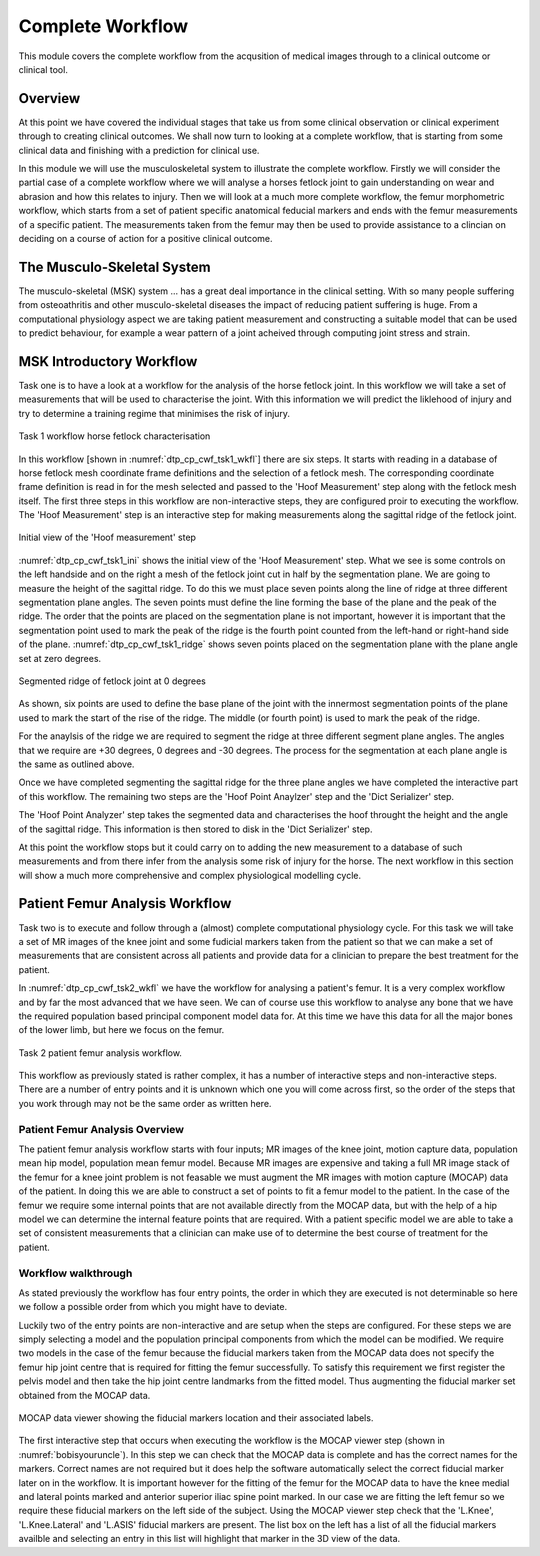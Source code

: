 =================
Complete Workflow
=================

This module covers the complete workflow from the acqusition of medical images through to a clinical outcome or clinical tool.  

Overview
========

At this point we have covered the individual stages that take us from some clinical observation or clinical experiment through to creating clinical outcomes.  We shall now turn to looking at a complete workflow, that is starting from some clinical data and finishing with a prediction for clinical use.

In this module we will use the musculoskeletal system to illustrate the complete workflow.  Firstly we will consider the partial case of a complete workflow where we will analyse a horses fetlock joint to gain understanding on wear and abrasion and how this relates to injury.  Then we will look at a much more complete workflow, the femur morphometric workflow, which starts from a set of patient specific anatomical feducial markers and ends with the femur measurements of a specific patient.  The measurements taken from the femur may then be used to provide assistance to a clincian on deciding on a course of action for a positive clinical outcome.

The Musculo-Skeletal System
===========================

The musculo-skeletal (MSK) system ... has a great deal importance in the clinical setting.  With so many people suffering from osteoathritis and other musculo-skeletal diseases the impact of reducing patient suffering is huge.  From a computational physiology aspect we are taking patient measurement and constructing a suitable model that can be used to predict behaviour, for example a wear pattern of a joint acheived through computing joint stress and strain.

MSK Introductory Workflow
=========================

Task one is to have a look at a workflow for the analysis of the horse fetlock joint.  In this workflow we will take a set of measurements that will be used to characterise the joint.  With this information we will predict the liklehood of injury and try to determine a training regime that minimises the risk of injury.

.. figure:: _images/task1workflow.png
   :name: dtp_cp_cwf_tsk1_wkfl
   :align: center
   :alt: Task 1 workflow image
   
   Task 1 workflow horse fetlock characterisation

In this workflow [shown in :numref:`dtp_cp_cwf_tsk1_wkfl`] there are six steps.  It starts with reading in a database of horse fetlock mesh coordinate frame definitions and the selection of a fetlock mesh.  The corresponding coordinate frame definition is read in for the mesh selected and passed to the 'Hoof Measurement' step along with the fetlock mesh itself.  The first three steps in this workflow are non-interactive steps, they are configured proir to executing the workflow.  The 'Hoof Measurement' step is an interactive step for making measurements along the sagittal ridge of the fetlock joint.  

.. figure:: _images/task1initial.png
   :name: dtp_cp_cwf_tsk1_ini
   :align: center
   :alt: Task 1 Initial view
   
   Initial view of the 'Hoof measurement' step

:numref:`dtp_cp_cwf_tsk1_ini` shows the initial view of the 'Hoof Measurement' step.  What we see is some controls on the left handside and on the right a mesh of the fetlock joint cut in half by the segmentation plane.  We are going to measure the height of the sagittal ridge.  To do this we must place seven points along the line of ridge at three different segmentation plane angles.  The seven points must define the line forming the base of the plane and the peak of the ridge.  The order that the points are placed on the segmentation plane is not important, however it is important that the segmentation point used to mark the peak of the ridge is the fourth point counted from the left-hand or right-hand side of the plane.  :numref:`dtp_cp_cwf_tsk1_ridge` shows seven points placed on the segmentation plane with the plane angle set at zero degrees.

.. figure:: _images/segmentedridge.png
   :name: dtp_cp_cwf_tsk1_ridge
   :align: center
   :alt: Segmenting the sagittal ridge at 0 degrees
   
   Segmented ridge of fetlock joint at 0 degrees
   
As shown, six points are used to define the base plane of the joint with the innermost segmentation points of the plane used to mark the start of the rise of the ridge.  The middle (or fourth point) is used to mark the peak of the ridge.

For the anaylsis of the ridge we are required to segment the ridge at three different segment plane angles.  The angles that we require are +30 degrees, 0 degrees and -30 degrees.  The process for the segmentation at each plane angle is the same as outlined above.

Once we have completed segmenting the sagittal ridge for the three plane angles we have completed the interactive part of this workflow.  The remaining two steps are the 'Hoof Point Anaylzer' step and the 'Dict Serializer' step.

The 'Hoof Point Analyzer' step takes the segmented data and characterises the hoof throught the height and the angle of the sagittal ridge.  This information is then stored to disk in the 'Dict Serializer' step.

At this point the workflow stops but it could carry on to adding the new measurement to a database of such measurements and from there infer from the analysis some risk of injury for the horse.  The next workflow in this section will show a much more comprehensive and complex physiological modelling cycle. 

Patient Femur Analysis Workflow
===============================

Task two is to execute and follow through a (almost) complete computational physiology cycle.  For this task we will take a set of MR images of the knee joint and some fudicial markers taken from the patient so that we can make a set of measurements that are consistent across all patients and provide data for a clinician to prepare the best treatment for the patient.

In :numref:`dtp_cp_cwf_tsk2_wkfl` we have the workflow for analysing a patient's femur.  It is a very complex workflow and by far the most advanced that we have seen.  We can of course use this workflow to analyse any bone that we have the required population based principal component model data for.  At this time we have this data for all the major bones of the lower limb, but here we focus on the femur.

.. figure:: _images/task2workflow.png
   :name: dtp_cp_cwf_tsk2_wkfl
   :align: center
   :alt: Task 2 workflow.
   
   Task 2 patient femur analysis workflow.


This workflow as previously stated is rather complex, it has a number of interactive steps and non-interactive steps.  There are a number of entry points and it is unknown which one you will come across first, so the order of the steps that you work through may not be the same order as written here.

Patient Femur Analysis Overview
-------------------------------

The patient femur analysis workflow starts with four inputs; MR images of the knee joint, motion capture data, population mean hip model, population mean femur model.  Because MR images are expensive and taking a full MR image stack of the femur for a knee joint problem is not feasable we must augment the MR images with motion capture (MOCAP) data of the patient.  In doing this we are able to construct a set of points to fit a femur model to the patient.  In the case of the femur we require some internal points that are not available directly from the MOCAP data, but with the help of a hip model we can determine the internal feature points that are required.  With a patient specific model we are able to take a set of consistent measurements that a clinician can make use of to determine the best course of treatment for the patient.

Workflow walkthrough
--------------------

As stated previously the workflow has four entry points, the order in which they are executed is not determinable so here we follow a possible order from which you might have to deviate.

Luckily two of the entry points are non-interactive and are setup when the steps are configured.  For these steps we are simply selecting a model and the population principal components from which the model can be modified.  We require two models in the case of the femur because the fiducial markers taken from the MOCAP data does not specify the femur hip joint centre that is required for fitting the femur successfully.  To satisfy this requirement we first register the pelvis model and then take the hip joint centre landmarks from the fitted model.  Thus augmenting the fiducial marker set obtained from the MOCAP data.

.. figure:: _images/task2mocapviewer.png
   :name: dtp_cp_cwf_tsk2_mocap
   :align: center
   :alt: MOCAP data viewer.
   
   MOCAP data viewer showing the fiducial markers location and their associated labels.

The first interactive step that occurs when executing the workflow is the MOCAP viewer step (shown in :numref:`bobisyouruncle`).  In this step we can check that the MOCAP data is complete and has the correct names for the markers.  Correct names are not required but it does help the software automatically select the correct fiducial marker later on in the workflow.  It is important however for the fitting of the femur for the MOCAP data to have the knee medial and lateral points marked and anterior superior iliac spine point marked.  In our case we are fitting the left femur so we require these fiducial markers on the left side of the subject.  Using the MOCAP viewer step check that the 'L.Knee', 'L.Knee.Lateral' and 'L.ASIS' fiducial markers are present.  The list box on the left has a list of all the fiducial markers availble and selecting an entry in this list will highlight that marker in the 3D view of the data.

